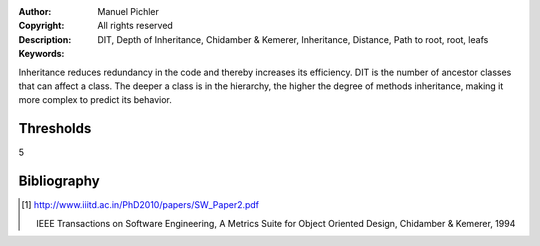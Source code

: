 :Author:       Manuel Pichler
:Copyright:    All rights reserved
:Description:
:Keywords:     DIT, Depth of Inheritance, Chidamber & Kemerer, Inheritance,
               Distance, Path to root, root, leafs

Inheritance reduces redundancy in the code and thereby increases its
efficiency. DIT is the number of ancestor classes that can affect a
class. The deeper a class is in the hierarchy, the higher the degree
of methods inheritance, making it more complex to predict its behavior.

Thresholds
----------

5

Bibliography
------------

.. [#ckoom] http://www.iiitd.ac.in/PhD2010/papers/SW_Paper2.pdf

  IEEE Transactions on Software Engineering, A Metrics Suite for Object
  Oriented Design, Chidamber & Kemerer, 1994
